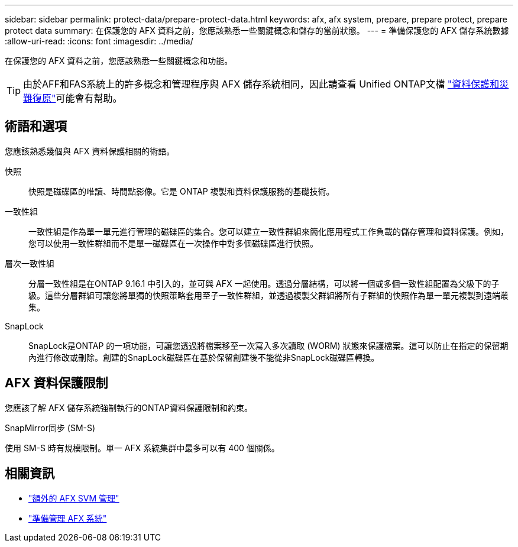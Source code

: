 ---
sidebar: sidebar 
permalink: protect-data/prepare-protect-data.html 
keywords: afx, afx system, prepare, prepare protect, prepare protect data 
summary: 在保護您的 AFX 資料之前，您應該熟悉一些關鍵概念和儲存的當前狀態。 
---
= 準備保護您的 AFX 儲存系統數據
:allow-uri-read: 
:icons: font
:imagesdir: ../media/


[role="lead"]
在保護您的 AFX 資料之前，您應該熟悉一些關鍵概念和功能。


TIP: 由於AFF和FAS系統上的許多概念和管理程序與 AFX 儲存系統相同，因此請查看 Unified ONTAP文檔 https://docs.netapp.com/us-en/ontap/data-protection-disaster-recovery/index.html["資料保護和災難復原"^]可能會有幫助。



== 術語和選項

您應該熟悉幾個與 AFX 資料保護相關的術語。

快照:: 快照是磁碟區的唯讀、時間點影像。它是 ONTAP 複製和資料保護服務的基礎技術。
一致性組:: 一致性組是作為單一單元進行管理的磁碟區的集合。您可以建立一致性群組來簡化應用程式工作負載的儲存管理和資料保護。例如，您可以使用一致性群組而不是單一磁碟區在一次操作中對多個磁碟區進行快照。
層次一致性組:: 分層一致性組是在ONTAP 9.16.1 中引入的，並可與 AFX 一起使用。透過分層結構，可以將一個或多個一致性組配置為父級下的子級。這些分層群組可讓您將單獨的快照策略套用至子一致性群組，並透過複製父群組將所有子群組的快照作為單一單元複製到遠端叢集。
SnapLock:: SnapLock是ONTAP 的一項功能，可讓您透過將檔案移至一次寫入多次讀取 (WORM) 狀態來保護檔案。這可以防止在指定的保留期內進行修改或刪除。創建的SnapLock磁碟區在基於保留創建後不能從非SnapLock磁碟區轉換。




== AFX 資料保護限制

您應該了解 AFX 儲存系統強制執行的ONTAP資料保護限制和約束。

.SnapMirror同步 (SM-S)
使用 SM-S 時有規模限制。單一 AFX 系統集群中最多可以有 400 個關係。



== 相關資訊

* link:../administer/additional-ontap-svm.html["額外的 AFX SVM 管理"]
* link:../get-started/prepare-cluster-admin.html["準備管理 AFX 系統"]

